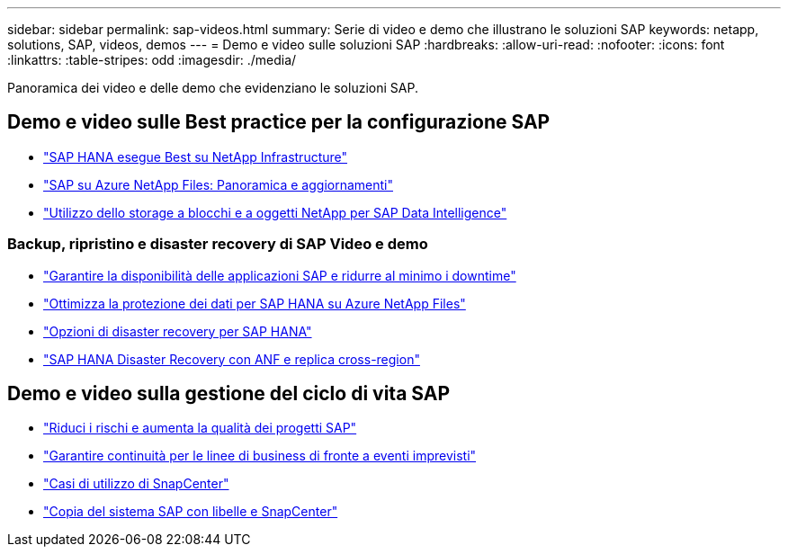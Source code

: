 ---
sidebar: sidebar 
permalink: sap-videos.html 
summary: Serie di video e demo che illustrano le soluzioni SAP 
keywords: netapp, solutions, SAP, videos, demos 
---
= Demo e video sulle soluzioni SAP
:hardbreaks:
:allow-uri-read: 
:nofooter: 
:icons: font
:linkattrs: 
:table-stripes: odd
:imagesdir: ./media/


[role="lead"]
Panoramica dei video e delle demo che evidenziano le soluzioni SAP.



== Demo e video sulle Best practice per la configurazione SAP

* link:https://www.netapp.tv/details/28149["SAP HANA esegue Best su NetApp Infrastructure"]
* link:https://www.netapp.tv/details/28189["SAP su Azure NetApp Files: Panoramica e aggiornamenti"]
* link:https://www.netapp.tv/details/28402["Utilizzo dello storage a blocchi e a oggetti NetApp per SAP Data Intelligence"]




=== Backup, ripristino e disaster recovery di SAP Video e demo

* link:https://www.netapp.tv/details/25592["Garantire la disponibilità delle applicazioni SAP e ridurre al minimo i downtime"]
* link:https://www.netapp.tv/details/28399["Ottimizza la protezione dei dati per SAP HANA su Azure NetApp Files"]
* link:https://www.netapp.tv/details/28398["Opzioni di disaster recovery per SAP HANA"]
* link:https://www.netapp.tv/details/28406["SAP HANA Disaster Recovery con ANF e replica cross-region"]




== Demo e video sulla gestione del ciclo di vita SAP

* link:https://www.netapp.tv/details/25588["Riduci i rischi e aumenta la qualità dei progetti SAP"]
* link:https://www.netapp.tv/details/25595["Garantire continuità per le linee di business di fronte a eventi imprevisti"]
* link:https://www.netapp.tv/details/28400["Casi di utilizzo di SnapCenter"]
* link:https://www.netapp.tv/details/28401["Copia del sistema SAP con libelle e SnapCenter"]

